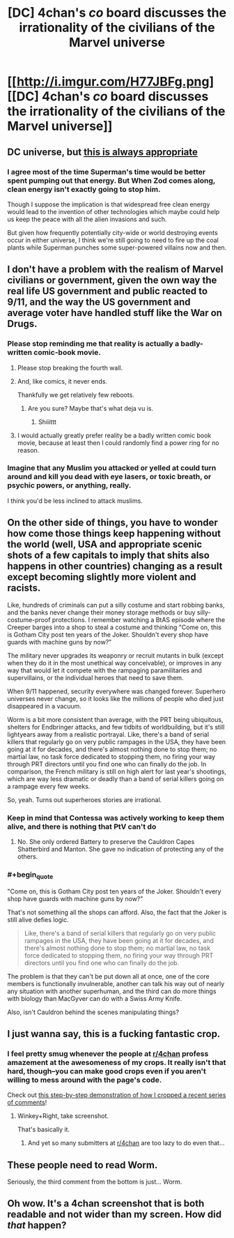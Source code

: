 #+TITLE: [DC] 4chan's /co/ board discusses the irrationality of the civilians of the Marvel universe

* [[http://i.imgur.com/H77JBFg.png][[DC] 4chan's /co/ board discusses the irrationality of the civilians of the Marvel universe]]
:PROPERTIES:
:Author: ToaKraka
:Score: 63
:DateUnix: 1468168264.0
:FlairText: DC
:END:

** DC universe, but [[http://www.smbc-comics.com/?id=2305][this is always appropriate]]
:PROPERTIES:
:Author: Deku-shrub
:Score: 31
:DateUnix: 1468171406.0
:END:

*** I agree most of the time Superman's time would be better spent pumping out that energy. But When Zod comes along, clean energy isn't exactly going to stop him.

Though I suppose the implication is that widespread free clean energy would lead to the invention of other technologies which maybe could help us keep the peace with all the alien invasions and such.

But given how frequently potentially city-wide or world destroying events occur in either universe, I think we're still going to need to fire up the coal plants while Superman punches some super-powered villains now and then.
:PROPERTIES:
:Author: Fresh_C
:Score: 5
:DateUnix: 1468283556.0
:END:


** I don't have a problem with the realism of Marvel civilians or government, given the own way the real life US government and public reacted to 9/11, and the way the US government and average voter have handled stuff like the War on Drugs.
:PROPERTIES:
:Author: scruiser
:Score: 23
:DateUnix: 1468178700.0
:END:

*** Please stop reminding me that reality is actually a badly-written comic-book movie.
:PROPERTIES:
:Score: 28
:DateUnix: 1468191543.0
:END:

**** Please stop breaking the fourth wall.
:PROPERTIES:
:Author: DCarrier
:Score: 16
:DateUnix: 1468195277.0
:END:


**** And, like comics, it never ends.

Thankfully we get relatively few reboots.
:PROPERTIES:
:Author: Tsegen
:Score: 7
:DateUnix: 1468197775.0
:END:

***** Are you sure? Maybe that's what deja vu is.
:PROPERTIES:
:Author: gabbalis
:Score: 11
:DateUnix: 1468202328.0
:END:

****** Shiiittt
:PROPERTIES:
:Author: Tsegen
:Score: 7
:DateUnix: 1468216832.0
:END:


**** I would actually greatly prefer reality be a badly written comic book movie, because at least then I could randomly find a power ring for no reason.
:PROPERTIES:
:Author: nerdguy1138
:Score: 4
:DateUnix: 1468557333.0
:END:


*** Imagine that any Muslim you attacked or yelled at could turn around and kill you dead with eye lasers, or toxic breath, or psychic powers, or anything, really.

I think you'd be less inclined to attack muslims.
:PROPERTIES:
:Author: TacticusThrowaway
:Score: 1
:DateUnix: 1468785543.0
:END:


** On the other side of things, you have to wonder how come those things keep happening without the world (well, USA and appropriate scenic shots of a few capitals to imply that shits also happens in other countries) changing as a result except becoming slightly more violent and racists.

Like, hundreds of criminals can put a silly costume and start robbing banks, and the banks never change their money storage methods or buy silly-costume-proof protections. I remember watching a BtAS episode where the Creeper barges into a shop to steal a costume and thinking "Come on, this is Gotham City post ten years of the Joker. Shouldn't every shop have guards with machine guns by now?"

The military never upgrades its weaponry or recruit mutants in bulk (except when they do it in the most unethical way conceivable), or improves in any way that would let it compete with the rampaging paramilitaries and supervillains, or the individual heroes that need to save them.

When 9/11 happened, security everywhere was changed forever. Superhero universes never change, so it looks like the millions of people who died just disappeared in a vacuum.

Worm is a bit more consistent than average, with the PRT being ubiquitous, shelters for Endbringer attacks, and few tidbits of worldbuilding, but it's still lightyears away from a realistic portrayal. Like, there's a band of serial killers that regularly go on very public rampages in the USA, they have been going at it for decades, and there's almost nothing done to stop them; no martial law, no task force dedicated to stopping them, no firing your way through PRT directors until you find one who can finally do the job. In comparison, the French military is still on high alert for last year's shootings, which are way less dramatic or deadly than a band of serial killers going on a rampage every few weeks.

So, yeah. Turns out superheroes stories are irrational.
:PROPERTIES:
:Author: CouteauBleu
:Score: 10
:DateUnix: 1468625977.0
:END:

*** Keep in mind that Contessa was actively working to keep them alive, and there is nothing that PtV can't do
:PROPERTIES:
:Author: elevul
:Score: 2
:DateUnix: 1468691446.0
:END:

**** No. She only ordered Battery to preserve the Cauldron Capes Shatterbird and Manton. She gave no indication of protecting any of the others.
:PROPERTIES:
:Author: AussieHawker
:Score: 1
:DateUnix: 1469009582.0
:END:


*** #+begin_quote
  "Come on, this is Gotham City post ten years of the Joker. Shouldn't every shop have guards with machine guns by now?"
#+end_quote

That's not something all the shops can afford. Also, the fact that the Joker is still alive defies logic.

#+begin_quote
  Like, there's a band of serial killers that regularly go on very public rampages in the USA, they have been going at it for decades, and there's almost nothing done to stop them; no martial law, no task force dedicated to stopping them, no firing your way through PRT directors until you find one who can finally do the job.
#+end_quote

The problem is that they can't be put down all at once, one of the core members is functionally invulnerable, another can talk his way out of nearly any situation with another superhuman, and the third can do more things with biology than MacGyver can do with a Swiss Army Knife.

Also, isn't Cauldron behind the scenes manipulating things?
:PROPERTIES:
:Author: TacticusThrowaway
:Score: 1
:DateUnix: 1468785853.0
:END:


** I just wanna say, this is a fucking fantastic crop.
:PROPERTIES:
:Author: wtfbbc
:Score: 8
:DateUnix: 1468191719.0
:END:

*** I feel pretty smug whenever the people at [[/r/4chan][r/4chan]] profess amazement at the awesomeness of my crops. It really isn't that hard, though--you can make good crops even if you aren't willing to mess around with the page's code.

Check out [[http://imgur.com/a/V11LL/layout/horizontal][this step-by-step demonstration of how I cropped a recent series of comments]]!
:PROPERTIES:
:Author: ToaKraka
:Score: 9
:DateUnix: 1468193925.0
:END:

**** Winkey+Right, take screenshot.

That's basically it.
:PROPERTIES:
:Author: TacticusThrowaway
:Score: 1
:DateUnix: 1468785625.0
:END:

***** And yet so many submitters at [[/r/4chan][r/4chan]] are too lazy to do even that...
:PROPERTIES:
:Author: ToaKraka
:Score: 2
:DateUnix: 1468787052.0
:END:


** These people need to read Worm.

Seriously, the third comment from the bottom is just... Worm.
:PROPERTIES:
:Author: Schuano
:Score: 4
:DateUnix: 1468320156.0
:END:


** Oh wow. It's a 4chan screenshot that is both readable and not wider than my screen. How did /that/ happen?
:PROPERTIES:
:Author: TacticusThrowaway
:Score: 3
:DateUnix: 1468785487.0
:END:
